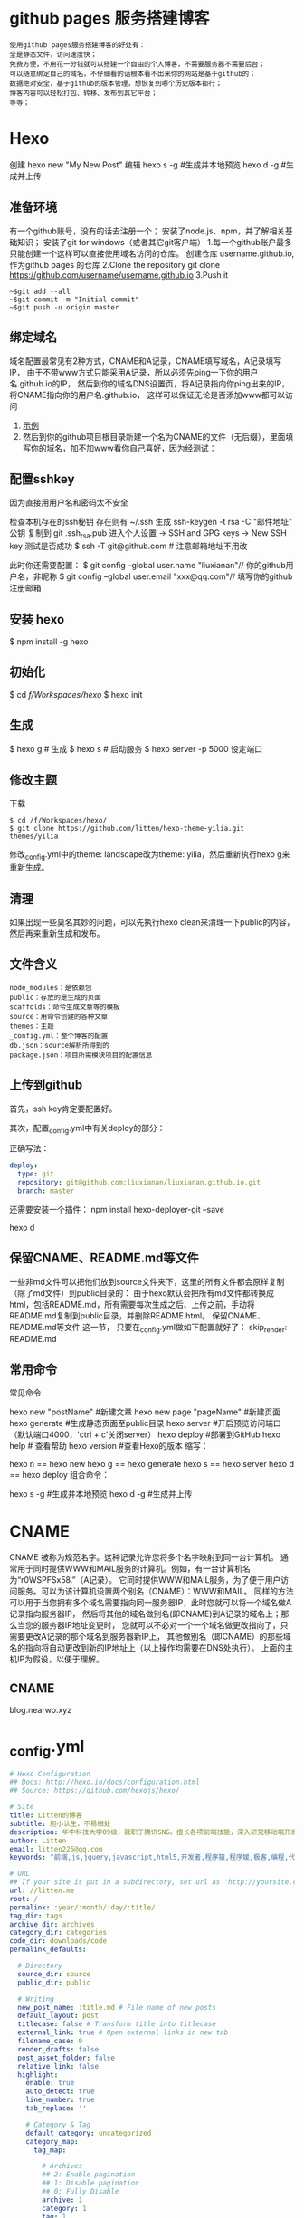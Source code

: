* github pages 服务搭建博客
#+BEGIN_SRC 
使用github pages服务搭建博客的好处有：
全是静态文件，访问速度快；
免费方便，不用花一分钱就可以搭建一个自由的个人博客，不需要服务器不需要后台；
可以随意绑定自己的域名，不仔细看的话根本看不出来你的网站是基于github的；
数据绝对安全，基于github的版本管理，想恢复到哪个历史版本都行；
博客内容可以轻松打包、转移、发布到其它平台；
等等；
#+END_SRC
* Hexo 
  创建 hexo new "My New Post"
  编辑
  hexo s -g #生成并本地预览
  hexo d -g #生成并上传
** 准备环境
   有一个github账号，没有的话去注册一个；
   安装了node.js、npm，并了解相关基础知识；
   安装了git for windows（或者其它git客户端）
   1.每一个github账户最多只能创建一个这样可以直接使用域名访问的仓库。 创建仓库 username.github.io, 作为github pages 的仓库
   2.Clone the repository git clone https://github.com/username/username.github.io
   3.Push it
   #+BEGIN_SRC shell
     ~$git add --all
     ~$git commit -m "Initial commit"
     ~$git push -u origin master
   #+END_SRC
** 绑定域名
   域名配置最常见有2种方式，CNAME和A记录，CNAME填写域名，A记录填写IP，
   由于不带www方式只能采用A记录，所以必须先ping一下你的用户名.github.io的IP，
   然后到你的域名DNS设置页，将A记录指向你ping出来的IP，将CNAME指向你的用户名.github.io，
   这样可以保证无论是否添加www都可以访问
1.  [[file:image/cname.png][示例]] 
2. 然后到你的github项目根目录新建一个名为CNAME的文件（无后缀），里面填写你的域名，加不加www看你自己喜好，因为经测试： 
** 配置sshkey
   因为直接用用户名和密码太不安全
   
   检查本机存在的ssh秘钥  存在则有 ~/.ssh 
   生成 ssh-keygen -t rsa -C "邮件地址"
   公钥 复制到 git .ssh\id_rsa.pub
   进入个人设置 -> SSH and GPG keys -> New SSH key
   测试是否成功
   $ ssh -T git@github.com # 注意邮箱地址不用改
   
   此时你还需要配置：
$ git config --global user.name "liuxianan"// 你的github用户名，非昵称
$ git config --global user.email  "xxx@qq.com"// 填写你的github注册邮箱
** 安装 hexo
   $ npm install -g hexo
** 初始化
   $ cd /f/Workspaces/hexo/
   $ hexo init
** 生成
$ hexo g # 生成
$ hexo s # 启动服务
$ hexo server -p 5000 设定端口
** 修改主题
   下载
   #+BEGIN_SRC shell
     $ cd /f/Workspaces/hexo/
     $ git clone https://github.com/litten/hexo-theme-yilia.git themes/yilia
   #+END_SRC
   修改_config.yml中的theme: landscape改为theme: yilia，然后重新执行hexo g来重新生成。
** 清理
   如果出现一些莫名其妙的问题，可以先执行hexo clean来清理一下public的内容，然后再来重新生成和发布。
** 文件含义
#+BEGIN_SRC 
node_modules：是依赖包
public：存放的是生成的页面
scaffolds：命令生成文章等的模板
source：用命令创建的各种文章
themes：主题
_config.yml：整个博客的配置
db.json：source解析所得到的
package.json：项目所需模块项目的配置信息
#+END_SRC
** 上传到github
首先，ssh key肯定要配置好。

其次，配置_config.yml中有关deploy的部分：

正确写法：
#+BEGIN_SRC yml
deploy:
  type: git
  repository: git@github.com:liuxianan/liuxianan.github.io.git
  branch: master
#+END_SRC
还需要安装一个插件：
npm install hexo-deployer-git --save

hexo d
** 保留CNAME、README.md等文件
   一些非md文件可以把他们放到source文件夹下，这里的所有文件都会原样复制（除了md文件）到public目录的：
   由于hexo默认会把所有md文件都转换成html，包括README.md，所有需要每次生成之后、上传之前，手动将README.md复制到public目录，并删除README.html。
   保留CNAME、README.md等文件 这一节，
   只要在_config.yml做如下配置就好了：
   skip_render: README.md
** 常用命令
常见命令

hexo new "postName" #新建文章
hexo new page "pageName" #新建页面
hexo generate #生成静态页面至public目录
hexo server #开启预览访问端口（默认端口4000，'ctrl + c'关闭server）
hexo deploy #部署到GitHub
hexo help  # 查看帮助
hexo version  #查看Hexo的版本
缩写：

hexo n == hexo new
hexo g == hexo generate
hexo s == hexo server
hexo d == hexo deploy
组合命令：

hexo s -g #生成并本地预览
hexo d -g #生成并上传
* CNAME 
  CNAME 被称为规范名字。这种记录允许您将多个名字映射到同一台计算机。 
  通常用于同时提供WWW和MAIL服务的计算机。例如，有一台计算机名为“r0WSPFSx58.”（A记录）。
  它同时提供WWW和MAIL服务，为了便于用户访问服务。可以为该计算机设置两个别名（CNAME）：WWW和MAIL。
  同样的方法可以用于当您拥有多个域名需要指向同一服务器IP，此时您就可以将一个域名做A记录指向服务器IP，
  然后将其他的域名做别名(即CNAME)到A记录的域名上；那么当您的服务器IP地址变更时，
  您就可以不必对一个一个域名做更改指向了，只需要更改A记录的那个域名到服务器新IP上，
  其他做别名（即CNAME）的那些域名的指向将自动更改到新的IP地址上（以上操作均需要在DNS处执行）。
  上面的主机IP为假设，以便于理解。
** CNAME 
blog.nearwo.xyz
* _config.yml
#+BEGIN_SRC yaml 
  # Hexo Configuration
  ## Docs: http://hexo.io/docs/configuration.html
  ## Source: https://github.com/hexojs/hexo/

  # Site
  title: Litten的博客
  subtitle: 胆小认生，不易相处
  description: 华中科技大学09级，就职于腾讯SNG。擅长各项前端技能，深入研究移动端开发与前端性能。非专业视觉设计师。此为博客一枚。 
  author: Litten
  email: litten225@qq.com
  keywords: "前端,js,jquery,javascript,html5,开发者,程序猿,程序媛,极客,编程,代码,开源,IT网站,Developer,Programmer,Coder,Geek,html,css,css3,用户体验"

  # URL
  ## If your site is put in a subdirectory, set url as 'http://yoursite.com/child' and root as '/child/'
  url: //litten.me
  root: /
  permalink: :year/:month/:day/:title/
  tag_dir: tags
  archive_dir: archives
  category_dir: categories
  code_dir: downloads/code
  permalink_defaults:

    # Directory
    source_dir: source
    public_dir: public

    # Writing
    new_post_name: :title.md # File name of new posts
    default_layout: post
    titlecase: false # Transform title into titlecase
    external_link: true # Open external links in new tab
    filename_case: 0
    render_drafts: false
    post_asset_folder: false
    relative_link: false
    highlight:                                                                                                                                                                                                   
      enable: true                                                                                                                                                                                               
      auto_detect: true                                                                                                                                                                                          
      line_number: true                                                                                                                                                                                          
      tab_replace: ''

      # Category & Tag
      default_category: uncategorized
      category_map:
        tag_map:

          # Archives
          ## 2: Enable pagination
          ## 1: Disable pagination
          ## 0: Fully Disable
          archive: 1
          category: 1
          tag: 1

          # Server
          ## Hexo uses Connect as a server
          ## You can customize the logger format as defined in
          ## http://www.senchalabs.org/connect/logger.html
          port: 4000
          server_ip: localhost
          logger: false
          logger_format: dev

          # Date / Time format
          ## Hexo uses Moment.js to parse and display date
          ## You can customize the date format as defined in
          ## http://momentjs.com/docs/#/displaying/format/
          date_format: YYYY-MM-DD
          time_format: HH:mm:ss

          # Pagination
          ## Set per_page to 0 to disable pagination
          per_page: 8
          pagination_dir: page

          # Disqus
          disqus_shortname:

            # Extensions
            ## Plugins: https://github.com/hexojs/hexo/wiki/Plugins
            ## Themes: https://github.com/hexojs/hexo/wiki/Themes
            # plugins:
              #  - hexo-generator-feed
              #  - hexo-generator-baidu-sitemap
              #  - hexo-generator-sitemap

              theme: yilia
              exclude_generator:

                # Deployment
                ## Docs: http://hexo.io/docs/deployment.html
                #deploy:
                  #  type: git
                  #  repository: git@github.com:litten/litten.github.com.git
                  #  branch: master

                  deploy:
                    type: rsync
                    host: 120.24.181.238
                    user: root
                    root: /usr/local/nginx/litten.me/
                    port: 22

                    sitemap:
                      path: sitemap.xml
                      baidusitemap:
                        path: baidusitemap.xm

                        feed:
                          type: atom
                          path: atom.xml
                          limit: 100

                          jsonContent:
                            meta: false
                            pages: false
                            posts:
                              title: true
                              date: true
                              path: true
                              text: false
                              raw: false
                              content: false
                              slug: false
                              updated: false
                              comments: false
                              link: false
                              permalink: false
                              excerpt: false
                              categories: false
                              tags: true
#+END_SRC
* 资源文件夹
资源（Asset）代表 source 文件夹中除了文章以外的所有文件，例如图片、CSS、JS 文件等。比方说，如果你的Hexo项目中只有少量图片，那最简单的方法就是将它们放在 source/images 文件夹中。然后通过类似于 ![](/images/image.jpg) 的方法访问它们。
文章资源文件夹
对于那些想要更有规律地提供图片和其他资源以及想要将他们的资源分布在各个文章上的人来说，Hexo也提供了更组织化的方式来管理资源。这个稍微有些复杂但是管理资源非常方便的功能可以通过将 config.yml 文件中的 post_asset_folder 选项设为 true 来打开。

_config.yml
post_asset_folder: true
当资源文件管理功能打开后，Hexo将会在你每一次通过 hexo new [layout] <title> 命令创建新文章时自动创建一个文件夹。这个资源文件夹将会有与这个 markdown 文件一样的名字。将所有与你的文章有关的资源放在这个关联文件夹中之后，你可以通过相对路径来引用它们，这样你就得到了一个更简单而且方便得多的工作流。

相对路径引用的标签插件
通过常规的 markdown 语法和相对路径来引用图片和其它资源可能会导致它们在存档页或者主页上显示不正确。在Hexo 2时代，社区创建了很多插件来解决这个问题。但是，随着Hexo 3 的发布，许多新的标签插件被加入到了核心代码中。这使得你可以更简单地在文章中引用你的资源。

{% asset_path slug %}
{% asset_img slug [title] %}
{% asset_link slug [title] %}
比如说：当你打开文章资源文件夹功能后，你把一个 example.jpg 图片放在了你的资源文件夹中，如果通过使用相对路径的常规 markdown 语法 ![](/example.jpg) ，它将 不会 出现在首页上。（但是它会在文章中按你期待的方式工作）

正确的引用图片方式是使用下列的标签插件而不是 markdown ：

{% asset_img example.jpg This is an example image %}
通过这种方式，图片将会同时出现在文章和主页以及归档页中。
* 插件
** 站长统计 不蒜子 
*** 总计
    文件 /home/wuming/git/web/blog/themes/yilia/layout/_partial/footer.ejs
    添加
    <script async src="//busuanzi.ibruce.info/busuanzi/2.3/busuanzi.pure.mini.js"></script>
    <span id="busuanzi_container_site_pv">本站总访问量<span id="busuanzi_value_site_pv"></span>次</span>
*** 单页面
    文件    /home/wuming/git/web/blog/themes/yilia/layout/_partial/article.ejs
    添加
    <% if ( !index ){ %>
		<span class="archive-article-date">
		阅读量 <span id="busuanzi_value_page_pv"></span>
		</span>
    <% } %>
* 主题
** NexT 参考 https://notes.iissnan.com/
*** 安装 
**** 1.下载最新 release 版本
     #+BEGIN_SRC shell
            $ mkdir themes/next
            $ curl -s https://api.github.com/repos/theme-next/hexo-theme-next/releases/latest | grep tarball_url | cut -d '"' -f 4 | wget -i - -O- | tar -zx -C themes/next --strip-components=1
     #+END_SRC
**** 2.指定branch 使用 git 安装：
     $ git clone --branch v6.0.0 https://github.com/theme-next/hexo-theme-next themes/next
**** 3.下载最新 master 分支
     $ git clone https://github.com/theme-next/hexo-theme-next themes/next
     
#+BEGIN_SRC shell
获取 tags 列表：

$ cd themes/next
$ git tag -l
…
v6.0.0
v6.0.1
v6.0.2
例如，假设你想要切换到 v6.0.1 这一 tag 指向的 release 版本。输入如下指令：

$ git checkout tags/v6.0.1
Note: checking out 'tags/v6.0.1'.
…
HEAD is now at da9cdd2... Release v6.0.1
然后，假设你想要切换回 master 分支，输入如下指令即可：

$ git checkout master
#+END_SRC
**** 完成配置
     在 hexo 根配置文件 _config.yml 中设置你的主题：
     theme: next
*** Hexo的Next主题配置
    使用Next主题
  将下载的代码放在myBlog/next目录下
  设置站点myBlog/_config.yml的theme字段值为next
  生成新页面hexo g
  开启服务hexo s --debug
  发布代码hexo d
  注：此时登录网站，发现是空白的，打开控制台，提示很多vendors目录下的文件404，解决办法是将next主题下即myBlog/themes/next/source下的vendors目录名改为lib，并修改myBlog/themes/next/_config.yml的_internal: vendors改为_internal: lib。

  参考：iissnan的回答

  主题配置
  主题风格设定
  通过修改next主题下的_config.yml的scheme字段，配置不同的风格。

  # Schemes
  scheme: Muse
  #scheme: Mist
  #scheme: Pisces
  本站点使用的是默认的Muse，显示效果如下：



  菜单设置
  通过修改next主题下的_config.yml的menu字段，选定显示的菜单项。

  menu:
    home: /
    categories: /categories
    about: /about
    archives: /archives
    tags: /tags
    #commonweal: /404.html
  其中，home代表主页，categories代表分类页，about代表关于页面，archives代表归档页，commonweal代表404页面（page not found时候显示的页面）。

  菜单项文本修改是在对next主题下的language文件夹下的文件进行修改，若当前语言是简体中文，直接修改language/zh-Hans.yml里的对应字段即可。

  本站点显示主页，分类页，关于页面和归档页。

  头像设置
  在主题下的source/images/下放置头像文件avatar.gif即可。

  设置文章代码主题
  Next主题总共支持5种主题，默认主题是白色的normal。通过修改next主题下的_config.yml的highlight字段，来设置代码主题。

  本站点使用的是night主题。即令highlight为night。

  添加标签页面
  前面通过修改next主题下的_config.yml文件中的menu选项，可以在主页面的菜单栏添加标签选项，但是此时点击标签，跳转的页面会显示page not found。

  添加标签页面的具体方法是：

  新建页面
  输入如下命令：

  $ cd myBlog
  $ hexo new page tags
  输入命令后，在myBlog/source下会新生成一个新的文件夹tags，在该文件夹下会有一个index.md文件。

  设置页面类型
  在上步新生成的myBlog/source/tags/index.md中添加type: "tags"，index.md文件内容如下：

  ---
  title: tags
  date: 2016-11-15 19:10:05
  type: "tags"
  ---
  设置具体文章的tags
  当要为某一篇文章添加标签，只需在myBlog/source/_post目录下的具体文章的tags中添加标签即可，如：

  ---
  title: 基于Hexo和Github搭建博客
  date: 2016-11-09
  tags: [npm, hexo, github]
  categories: 搭建博客
  ---
  本站添加为标签后的效果如下：



  添加分类页面
  步骤与添加标签页面类似，具体如下：

  新建页面
  输入如下命令：

  $ cd myBlog
  $ hexo new page categories
  输入命令后，在myBlog/source下会新生成一个新的文件夹categories，在该文件夹下会有一个index.md文件。

  设置页面类型
  在上步新生成的myBlog/source/categories/index.md中添加type: "categories"，index.md文件内容如下：

  ---
  title: categories
  date: 2016-11-15 19:11:13
  type: "categories"
  ---
  设置具体文章的categories
  当要为某一篇文章添加分类，只需在myBlog/source/_post目录下的具体文章的categories中添加分类即可，如：

  ---
  title: 基于Hexo和Github搭建博客
  date: 2016-11-09
  tags: [npm, hexo, github]
  categories: 搭建博客
  ---
  本站添加为标签后的效果如下：



  添加关于我页面
  步骤与添加标签页面类似，具体如下：

  新建页面
  $ cd myBlog
  $ hexo new page about
  输入命令后，在myBlog/source下会新生成一个新的文件夹about，在该文件夹下会有一个index.md文件。

  修改about/index.md
  本站点index.md如下：

  ---
  title: about
  date: 2016-11-15 19:08:50
  ---
  ## 关于我

  一只学习前端的小菜鸟，欢迎分享知识。

  From XDU

  QQ：847909475
  Email: 847909475@qq.com
  效果如下：



  引入第三方服务
  加入评论功能
  本站点使用的是多说。加入评论功能的步骤如下：

  登录多说，填写表单，创建站点


  图片中红框圈中的框中内容就是下一步duoshuo_shortname字段的值

  添加duoshuo_shortname
  在站点的myBlog/_config.yml中加入duoshuo_shortname字段，值为第一步红框里的内容

  加入评论后效果如下：



  加入分享功能
  本站点使用的是多说。加入分享功能的步骤如下：

  在站点的myBlog/_config.yml中加入duoshuo_share字段，值为true。

  加入分享后效果如下：


  加入站点内容搜索功能
  本站点使用的是Local Search。加入站点内容搜索功能步骤如下：

  安装hexo-generator-searchdb
  $ npm install hexo-generator-searchdb --save
  注意：安装时应在站点根目录下，即myBlog目录下

  添加search字段
  在站点myBlog/_config.yml中添加search字段，如下：

  search:
    path: search.xml
    field: post
    format: html
    limit: 10000
  效果如下：



  加入数据统计与分析功能
  本站点使用的是百度统计。加入数据统计与分析功能步骤如下：

  注册站长账号并登陆
  在这里注册站长账号，并填写信息，网站域名和网站首页以下图为例来填写，注册完成后并登陆。


  在跳转的页面中会显示下图，复制hm.js后的id值


  添加baidu_analytics字段

  在站点myBlog/_config.yml中添加search字段，值为上步复制的id值

  至此，该功能已成功加入，大约过20min后在百度统计上可以看到站点的访问情况，如下图：

*** ### 提交合并请求

提交合并请求前，请再次确认您已经查看了[你需要了解的](#before-submitting-an-issue)内容，避免提交重复的合并请求。确定相关仓库后，创建合并请求。更多详细操作过程可以查看[帮助文档](https://help.github.com/articles/creating-a-pull-request/)。

1. 进入 [hexo-theme-next](https://github.com/theme-next/hexo-theme-next) 源仓库，点击`Fork`。
2. 进入到已经`Fork`的个人仓库（`https://github.com/username/hexo-theme-next`），点击 **Clone or download** 并复制该仓库地址。选择本地文件夹，并打开 Git Bash ，输入如下命令并回车，即可完成仓库克隆。
    ```bash
    $ git clone git@github.com:username/hexo-theme-next.git
    ```
3. 进入 `hexo-theme-next` 本地文件夹，并创建分支。
    ```bash
    $ cd hexo-theme-next
    $ git checkout -b patchname
    ```
4. 本地修改并测试，推送分支。
    ```bash
    $ git add .
    $ git commit -m "add commit messamge"
    $ git push origin patchname
    ```
5. 进入 `fork` 后的仓库，切换到新提交的 `patchname` 分支，点击 `patchname` 分支右侧的 **New pull request** 。在 PR 对比页面，正确选择你需要发起合并请求的分支，然后点击 **Create pull request** ，建立一个新的合并申请并描述变动。

请认真遵守如下指南，这样我们才能更好地理解你的合并请求：

创建合并请求时，请遵守[编码规范](#coding-rules)和[提交信息规范](#commit-messages-rules)。
在标题中清晰准确地描述你的合并请求，不要加入 Issue 编号。
按照[模板](../../.github/PULL_REQUEST_TEMPLATE.md)尽可能的详细填写相关信息。
合并请求需要在所有主题样式中测试通过，并提供所表现功能的样例，如图像文件、在线演示网址等等。
<a name="creating-releases"></a>
